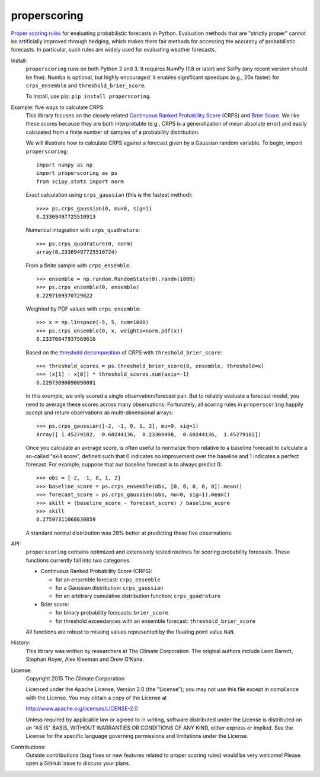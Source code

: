 properscoring
=============

.. image:: https://travis-ci.org/TheClimateCorporation/properscoring.svg?branch=master
    :target: https://travis-ci.org/TheClimateCorporation/properscoring

`Proper scoring rules`_ for evaluating probabilistic forecasts in Python.
Evaluation methods that are "strictly proper" cannot be artificially improved
through hedging, which makes them fair methods for accessing the accuracy of
probabilistic forecasts. In particular, such rules are widely used for
evaluating weather forecasts.

.. _Proper scoring rules: https://www.stat.washington.edu/raftery/Research/PDF/Gneiting2007jasa.pdf

Install:
    ``properscoring`` runs on both Python 2 and 3. It requires NumPy (1.8 or
    later) and SciPy (any recent version should be fine). Numba is optional,
    but highly encouraged: it enables significant speedups (e.g., 20x faster)
    for ``crps_ensemble`` and ``threshold_brier_score``.

    To install, use pip: ``pip install properscoring``.

Example: five ways to calculate CRPS:
    This library focuses on the closely related
    `Continuous Ranked Probability Score`_ (CRPS) and `Brier Score`_. We like
    these scores because they are both interpretable (e.g., CRPS is a
    generalization of mean absolute error) and easily calculated from a finite
    number of samples of a probability distribution.

    .. _Continuous Ranked Probability Score: http://www.eumetcal.org/resources/ukmeteocal/verification/www/english/msg/ver_prob_forec/uos3b/uos3b_ko1.htm
    .. _Brier score: https://en.wikipedia.org/wiki/Brier_score

    We will illustrate how to calculate CRPS against a forecast given by a
    Gaussian random variable. To begin, import ``properscoring``::

        import numpy as np
        import properscoring as ps
        from scipy.stats import norm

    Exact calculation using ``crps_gaussian`` (this is the fastest method)::

        >>>> ps.crps_gaussian(0, mu=0, sig=1)
        0.23369497725510913

    Numerical integration with ``crps_quadrature``::

        >>> ps.crps_quadrature(0, norm)
        array(0.23369497725510724)

    From a finite sample with ``crps_ensemble``::

        >>> ensemble = np.random.RandomState(0).randn(1000)
        >>> ps.crps_ensemble(0, ensemble)
        0.2297109370729622

    Weighted by PDF values with ``crps_ensemble``::

        >>> x = np.linspace(-5, 5, num=1000)
        >>> ps.crps_ensemble(0, x, weights=norm.pdf(x))
        0.23370047937569616

    Based on the `threshold decomposition`_ of CRPS with
    ``threshold_brier_score``::

        >>> threshold_scores = ps.threshold_brier_score(0, ensemble, threshold=x)
        >>> (x[1] - x[0]) * threshold_scores.sum(axis=-1)
        0.22973090090090081

    .. _threshold decomposition: https://www.stat.washington.edu/research/reports/2008/tr533.pdf

    In this example, we only scored a single observation/forecast pair. But
    to reliably evaluate a forecast model, you need to average these scores across
    many observations. Fortunately, all scoring rules in ``properscoring`` happily
    accept and return observations as multi-dimensional arrays::

        >>> ps.crps_gaussian([-2, -1, 0, 1, 2], mu=0, sig=1)
        array([ 1.45279182,  0.60244136,  0.23369498,  0.60244136,  1.45279182])

    Once you calculate an average score, is often useful to normalize them
    relative to a baseline forecast to calculate a so-called "skill score",
    defined such that 0 indicates no improvement over the baseline and 1
    indicates a perfect forecast. For example, suppose that our baseline
    forecast is to always predict 0::

        >>> obs = [-2, -1, 0, 1, 2]
        >>> baseline_score = ps.crps_ensemble(obs, [0, 0, 0, 0, 0]).mean()
        >>> forecast_score = ps.crps_gaussian(obs, mu=0, sig=1).mean()
        >>> skill = (baseline_score - forecast_score) / baseline_score
        >>> skill
        0.27597311068630859

    A standard normal distribution was 28% better at predicting these five
    observations.

API:
    ``properscoring`` contains optimized and extensively tested routines for
    scoring probability forecasts. These functions currently fall into two
    categories:

    * Continuous Ranked Probability Score (CRPS):

      - for an ensemble forecast: ``crps_ensemble``
      - for a Gaussian distribution: ``crps_gaussian``
      - for an arbitrary cumulative distribution function: ``crps_quadrature``

    * Brier score:

      - for binary probability forecasts: ``brier_score``
      - for threshold exceedances with an ensemble forecast: ``threshold_brier_score``

    All functions are robust to missing values represented by the floating
    point value ``NaN``.

History:
    This library was written by researchers at The Climate Corporation. The
    original authors include Leon Barrett, Stephan Hoyer, Alex Kleeman and
    Drew O'Kane.

License:
    Copyright 2015 The Climate Corporation

    Licensed under the Apache License, Version 2.0 (the "License");
    you may not use this file except in compliance with the License.
    You may obtain a copy of the License at

    http://www.apache.org/licenses/LICENSE-2.0

    Unless required by applicable law or agreed to in writing, software
    distributed under the License is distributed on an "AS IS" BASIS,
    WITHOUT WARRANTIES OR CONDITIONS OF ANY KIND, either express or implied.
    See the License for the specific language governing permissions and
    limitations under the License.

Contributions:
    Outside contributions (bug fixes or new features related to proper scoring
    rules) would be very welcome! Please open a GitHub issue to discuss your
    plans.
